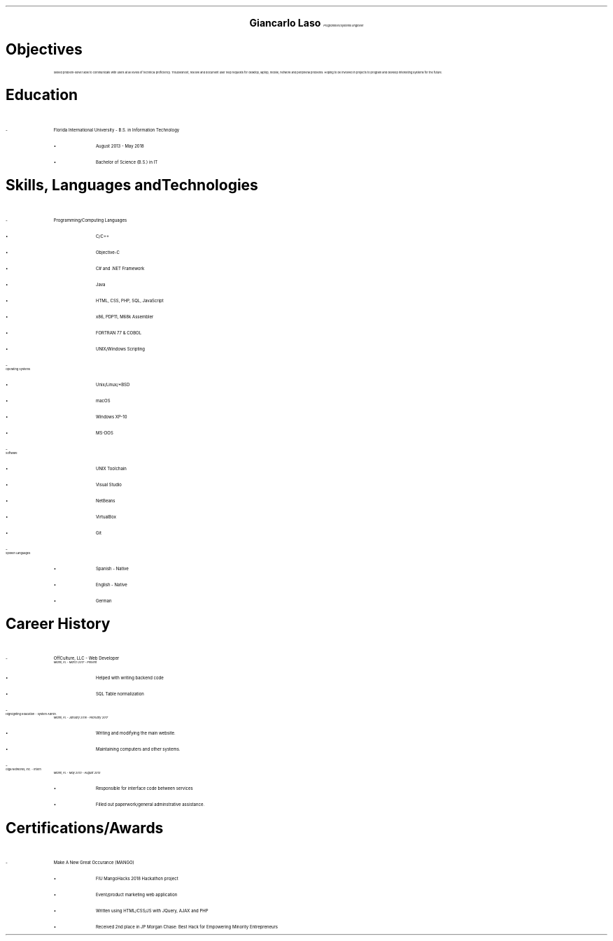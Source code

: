 .ce 4
.ps 24
.B "Giancarlo Laso"
.ps 10
.I "Programmer/Systems Engineer"
.sp 2
.B1
(786) 261-6131 | glaso95@gmail.com | 22401 SW 88th Pl. Unit 8, Cutler Bay, FL 33190
https://github.com/glaso95 | https://www.linkedin.com/in/glaso
.B2
.ps 12
.SH
Objectives
.IP
Skilled problem-solver able to communicate with users at all levels of technical proficiency.
Troubleshoot, resolve and document user help requests for
desktop, laptop, mobile, network and peripheral problems.
Hoping to be involved in projects to program
and develop interesting systems for the future.
.2C
.SH
Education
.IP -
Florida International University - B.S. in Information Technology
.RS
.IP \[bu]
August 2013 - May 2018
.IP \[bu]
Bachelor of Science (B.S.) in IT
.RE
.SH
Skills, Languages and Technologies
.IP -
Programming/Computing Languages
.RS
.IP \[bu]
C/C++
.IP \[bu]
Objective-C
.IP \[bu]
C# and .NET Framework
.IP \[bu]
Java
.IP \[bu]
HTML, CSS, PHP, SQL, JavaScript 
.IP \[bu]
x86, PDP11, M68k Assembler
.IP \[bu]
FORTRAN 77 & COBOL
.IP \[bu]
UNIX/Windows Scripting
.RE
.IP -
Operating Systems
.RS
.IP \[bu]
Unix/Linux/*BSD
.IP \[bu]
macOS
.IP \[bu]
Windows XP-10
.IP \[bu]
MS-DOS
.RE
.IP -
Software
.RS
.IP \[bu]
UNIX Toolchain
.IP \[bu]
Visual Studio
.IP \[bu]
NetBeans
.IP \[bu]
VirtualBox
.IP \[bu]
Git
.RE
.IP -
Spoken Languages
.RS
.IP \[bu]
Spanish - Native
.IP \[bu]
English - Native
.IP \[bu]
German
.RE
.SH
.br
Career History
.IP -
OffCulture, LLC - Web Developer
.br
.I "Miami, FL - March 2017 - Present"
.RS
.IP \[bu]
Helped with writing backend code
.IP \[bu]
SQL Table normalization
.RE
.IP -
Highlighting Education - System Admin.
.br
.I "Miami, FL - January 2016 - February 2017"
.RS
.IP \[bu]
Writing and modifying the main website.
.IP \[bu]
Maintaining computers and other systems.
.RE
.IP -
Giga Networks, Inc. - Intern
.br
.I "Miami, FL - May 2013 - August 2013"
.RS
.IP \[bu]
Responsible for interface code between services
.IP \[bu]
Filled out paperwork/general adminstrative assistance.
.RE
.SH
Certifications/Awards
.IP -
Make A New Great Occurance (MANGO)
.RS
.IP \[bu]
FIU MangoHacks 2018 Hackathon project
.IP \[bu]
Event/product marketing web application
.IP \[bu]
Written using HTML/CSS/JS with JQuery, AJAX and PHP
.IP \[bu]
Received 2nd place in JP Morgan Chase: Best Hack for Empowering Minority Entrepreneurs
.RE
